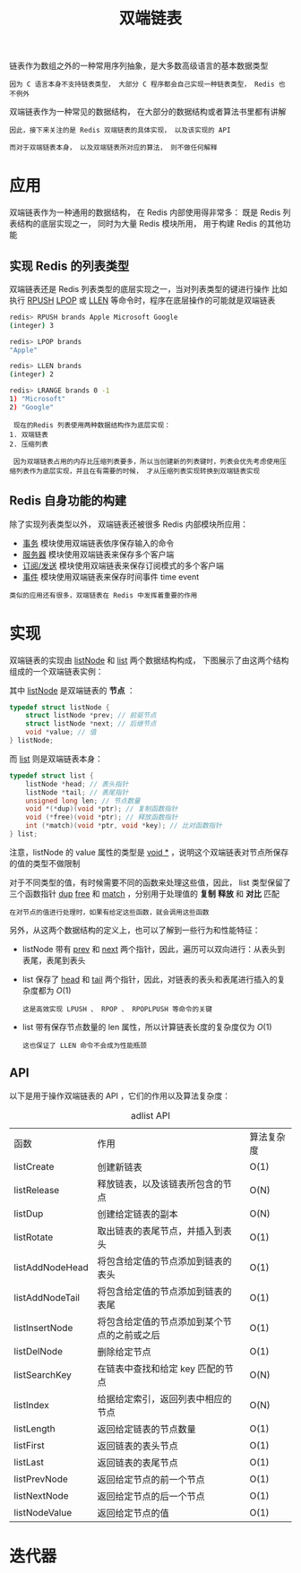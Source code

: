 #+TITLE: 双端链表
#+HTML_HEAD: <link rel="stylesheet" type="text/css" href="../css/main.css" />
#+HTML_LINK_HOME: ./data_structure.html
#+HTML_LINK_UP: ./sds.html
#+OPTIONS: num:nil timestamp:nil ^:nil


链表作为数组之外的一种常用序列抽象，是大多数高级语言的基本数据类型

#+BEGIN_EXAMPLE
因为 C 语言本身不支持链表类型， 大部分 C 程序都会自己实现一种链表类型， Redis 也不例外
#+END_EXAMPLE

双端链表作为一种常见的数据结构， 在大部分的数据结构或者算法书里都有讲解

#+BEGIN_EXAMPLE
  因此，接下来关注的是 Redis 双端链表的具体实现， 以及该实现的 API

  而对于双端链表本身， 以及双端链表所对应的算法， 则不做任何解释
#+END_EXAMPLE
* 应用

  双端链表作为一种通用的数据结构， 在 Redis 内部使用得非常多： 既是 Redis 列表结构的底层实现之一， 同时为大量 Redis 模块所用， 用于构建 Redis 的其他功能
** 实现 Redis 的列表类型 
   双端链表还是 Redis 列表类型的底层实现之一，当对列表类型的键进行操作 比如执行 _RPUSH_  _LPOP_ 或 _LLEN_ 等命令时，程序在底层操作的可能就是双端链表 

   #+BEGIN_SRC sh 
  redis> RPUSH brands Apple Microsoft Google
  (integer) 3

  redis> LPOP brands
  "Apple"

  redis> LLEN brands
  (integer) 2

  redis> LRANGE brands 0 -1
  1) "Microsoft"
  2) "Google"
   #+END_SRC

   #+BEGIN_EXAMPLE
     现在的Redis 列表使用两种数据结构作为底层实现：
	1. 双端链表
	2. 压缩列表

     因为双端链表占用的内存比压缩列表要多，所以当创建新的列表键时，列表会优先考虑使用压缩列表作为底层实现，并且在有需要的时候， 才从压缩列表实现转换到双端链表实现 
   #+END_EXAMPLE
** Redis 自身功能的构建 
   除了实现列表类型以外， 双端链表还被很多 Redis 内部模块所应用：
   + _事务_ 模块使用双端链表依序保存输入的命令
   + _服务器_ 模块使用双端链表来保存多个客户端
   + _订阅/发送_ 模块使用双端链表来保存订阅模式的多个客户端
   + _事件_ 模块使用双端链表来保存时间事件 time event 

   #+BEGIN_EXAMPLE
     类似的应用还有很多，双端链表在 Redis 中发挥着重要的作用
   #+END_EXAMPLE
* 实现
  双端链表的实现由 _listNode_ 和 _list_ 两个数据结构构成， 下图展示了由这两个结构组成的一个双端链表实例：

  #+ATTR_HTML: image :width 90% 
  [[file:../pic/graphviz-784672591f106642e353f784c9d64cec7a2adb26.svg]]

  其中 _listNode_ 是双端链表的 *节点* ：

  #+BEGIN_SRC c 
  typedef struct listNode {
	  struct listNode *prev; // 前驱节点
	  struct listNode *next; // 后继节点
	  void *value; // 值
  } listNode;
  #+END_SRC

  而 _list_ 则是双端链表本身：

  #+BEGIN_SRC c 
  typedef struct list {
	  listNode *head; // 表头指针
	  listNode *tail; // 表尾指针
	  unsigned long len; // 节点数量
	  void *(*dup)(void *ptr); // 复制函数指针
	  void (*free)(void *ptr); // 释放函数指针
	  int (*match)(void *ptr, void *key); // 比对函数指针
  } list;
  #+END_SRC

  注意，listNode 的 value 属性的类型是 _void *_  ，说明这个双端链表对节点所保存的值的类型不做限制 

  对于不同类型的值，有时候需要不同的函数来处理这些值，因此， list 类型保留了三个函数指针 _dup_  _free_ 和 _match_ ，分别用于处理值的 *复制* *释放* 和 *对比* 匹配

  #+BEGIN_EXAMPLE
  在对节点的值进行处理时，如果有给定这些函数，就会调用这些函数
  #+END_EXAMPLE

  另外，从这两个数据结构的定义上，也可以了解到一些行为和性能特征：
  + listNode 带有 _prev_ 和 _next_ 两个指针，因此，遍历可以双向进行：从表头到表尾，表尾到表头
  + list 保存了 _head_ 和 _tail_ 两个指针，因此，对链表的表头和表尾进行插入的复杂度都为 $O(1)$
    #+BEGIN_EXAMPLE
      这是高效实现 LPUSH 、 RPOP 、 RPOPLPUSH 等命令的关键
    #+END_EXAMPLE
  + list 带有保存节点数量的 len 属性，所以计算链表长度的复杂度仅为 $O(1)$ 
    #+BEGIN_EXAMPLE
      这也保证了 LLEN 命令不会成为性能瓶颈
    #+END_EXAMPLE
** API 
   以下是用于操作双端链表的 API ，它们的作用以及算法复杂度：
   #+CAPTION: adlist API 
   #+ATTR_HTML: :border 1 :rules all :frame boader
   | 函数            | 作用                                         | 算法复杂度 |
   | listCreate      | 创建新链表                                   | O(1)       |
   | listRelease     | 释放链表，以及该链表所包含的节点             | O(N)       |
   | listDup         | 创建给定链表的副本                           | O(N)       |
   | listRotate      | 取出链表的表尾节点，并插入到表头             | O(1)       |
   | listAddNodeHead | 将包含给定值的节点添加到链表的表头           | O(1)       |
   | listAddNodeTail | 将包含给定值的节点添加到链表的表尾           | O(1)       |
   | listInsertNode  | 将包含给定值的节点添加到某个节点的之前或之后 | O(1)       |
   | listDelNode     | 删除给定节点                                 | O(1)       |
   | listSearchKey   | 在链表中查找和给定 key 匹配的节点            | O(N)       |
   | listIndex       | 给据给定索引，返回列表中相应的节点           | O(N)       |
   | listLength      | 返回给定链表的节点数量                       | O(1)       |
   | listFirst       | 返回链表的表头节点                           | O(1)       |
   | listLast        | 返回链表的表尾节点                           | O(1)       |
   | listPrevNode    | 返回给定节点的前一个节点                     | O(1)       |
   | listNextNode    | 返回给定节点的后一个节点                     | O(1)       |
   | listNodeValue   | 返回给定节点的值                             | O(1)       |
* 迭代器
